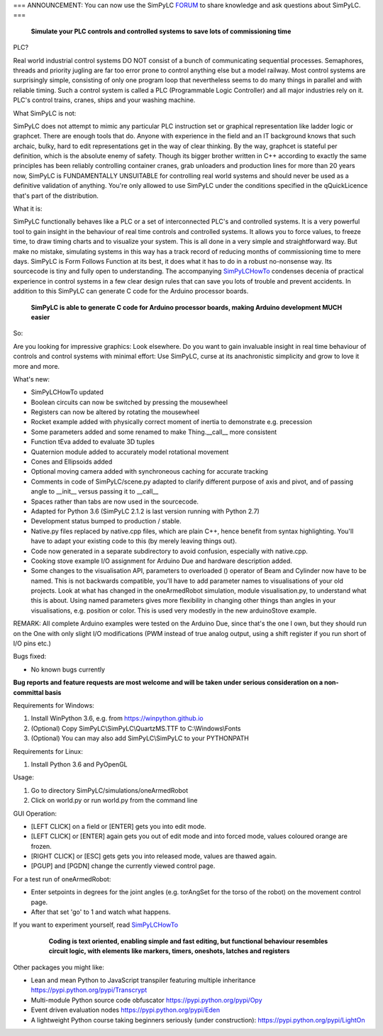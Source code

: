 === ANNOUNCEMENT: You can now use the SimPyLC `FORUM <http://simpylc.freeforums.net/>`_ to share knowledge and ask questions about SimPyLC. ===

.. figure:: http://www.qquick.org/simpylc/robotvisualisation.jpg
	:alt: Screenshot of SimPyLC
	
	**Simulate your PLC controls and controlled systems to save lots of commissioning time**

PLC?

Real world industrial control systems DO NOT consist of a bunch of communicating sequential processes. Semaphores, threads and priority jugling are far too error prone to control anything else but a model railway. Most control systems are surprisingly simple, consisting of only one program loop that nevertheless seems to do many things in parallel and with reliable timing. Such a control system is called a PLC (Programmable Logic Controller) and all major industries rely on it. PLC's control trains, cranes, ships and your washing machine.
		
What SimPyLC is not:

SimPyLC does not attempt to mimic any particular PLC instruction set or graphical representation like ladder logic or graphcet. There are enough tools that do. Anyone with experience in the field and an IT background knows that such archaic, bulky, hard to edit representations get in the way of clear thinking. By the way, graphcet is stateful per definition, which is the absolute enemy of safety. Though its bigger brother written in C++ according to exactly the same principles has been reliably controlling container cranes, grab unloaders and production lines for more than 20 years now, SimPyLC is FUNDAMENTALLY UNSUITABLE for controlling real world systems and should never be used as a definitive validation of anything. You're only allowed to use SimPyLC under the conditions specified in the qQuickLicence that's part of the distribution.

What it is:

SimPyLC functionally behaves like a PLC or a set of interconnected PLC's and controlled systems. It is a very powerful tool to gain insight in the behaviour of real time controls and controlled systems. It allows you to force values, to freeze time, to draw timing charts and to visualize your system. This is all done in a very simple and straightforward way. But make no mistake, simulating systems in this way has a track record of reducing months of commissioning time to mere days. SimPyLC is Form Follows Function at its best, it does what it has to do in a robust no-nonsense way. Its sourcecode is tiny and fully open to understanding. The accompanying `SimPyLCHowTo <http://www.qquick.org/simpylchowto>`_ condenses decenia of practical experience in control systems in a few clear design rules that can save you lots of trouble and prevent accidents. In addition to this SimPyLC can generate C code for the Arduino processor boards.

.. figure:: http://www.qquick.org/simpylc/arduinodue.jpg
	:alt: Picture of Arduino Due
	
	**SimPyLC is able to generate C code for Arduino processor boards, making Arduino development MUCH easier**

So:

Are you looking for impressive graphics: Look elsewhere. Do you want to gain invaluable insight in real time behaviour of controls and control systems with minimal effort: Use SimPyLC, curse at its anachronistic simplicity and grow to love it more and more.

What's new:

- SimPyLCHowTo updated
- Boolean circuits can now be switched by pressing the mousewheel
- Registers can now be altered by rotating the mousewheel
- Rocket example added with physically correct moment of inertia to demonstrate e.g. precession
- Some parameters added and some renamed to make Thing.__call__ more consistent
- Function tEva added to evaluate 3D tuples
- Quaternion module added to accurately model rotational movement
- Cones and Ellipsoids added
- Optional moving camera added with synchroneous caching for accurate tracking
- Comments in code of SimPyLC/scene.py adapted to clarify different purpose of axis and pivot, and of passing angle to __init__ versus passing it to __call__
- Spaces rather than tabs are now used in the sourcecode.
- Adapted for Python 3.6 (SimPyLC 2.1.2 is last version running with Python 2.7)
- Development status bumped to production / stable.
- Native.py files replaced by native.cpp files, which are plain C++, hence benefit from syntax highlighting. You'll have to adapt your existing code to this (by merely leaving things out).
- Code now generated in a separate subdirectory to avoid confusion, especially with native.cpp.
- Cooking stove example I/O assignment for Arduino Due and hardware description added.
- Some changes to the visualisation API, parameters to overloaded () operator of Beam and Cylinder now have to be named. This is not backwards compatible, you'll have to add parameter names to visualisations of your old projects. Look at what has changed in the oneArmedRobot simulation, module visualisation.py, to understand what this is about. Using named parameters gives more flexibility in changing other things than angles in your visualisations, e.g. position or color. This is used very modestly in the new arduinoStove example. 

REMARK: All complete Arduino examples were tested on the Arduino Due, since that's the one I own, but they should run on the One with only slight I/O modifications (PWM instead of true analog output, using a shift register if you run short of I/O pins etc.)

Bugs fixed:

- No known bugs currently

**Bug reports and feature requests are most welcome and will be taken under serious consideration on a non-committal basis**
		
Requirements for Windows:

1. Install WinPython 3.6, e.g. from https://winpython.github.io
2. (Optional) Copy SimPyLC\\SimPyLC\\QuartzMS.TTF to C:\\Windows\\Fonts
3. (Optional) You can may also add SimPyLC\\SimPyLC to your PYTHONPATH

Requirements for Linux:

1. Install Python 3.6 and PyOpenGL

Usage:

1. Go to directory SimPyLC/simulations/oneArmedRobot
2. Click on world.py or run world.py from the command line

GUI Operation:

- [LEFT CLICK] on a field or [ENTER] gets you into edit mode.
- [LEFT CLICK] or [ENTER] again gets you out of edit mode and into forced mode, values coloured orange are frozen.
- [RIGHT CLICK] or [ESC] gets gets you into released mode, values are thawed again.
- [PGUP] and [PGDN] change the currently viewed control page.

For a test run of oneArmedRobot:

- Enter setpoints in degrees for the joint angles (e.g. torAngSet for the torso of the robot) on the movement control page.
- After that set 'go' to 1 and watch what happens.

If you want to experiment yourself, read `SimPyLCHowTo <http://www.qquick.org/simpylchowto>`_

	.. figure:: http://www.qquick.org/simpylc/robotsimulationsource.jpg
		:alt: A sample SimPyLC program
		
		**Coding is text oriented, enabling simple and fast editing, but functional behaviour resembles circuit logic, with elements like markers, timers, oneshots, latches and registers**

Other packages you might like:

- Lean and mean Python to JavaScript transpiler featuring multiple inheritance https://pypi.python.org/pypi/Transcrypt
- Multi-module Python source code obfuscator https://pypi.python.org/pypi/Opy
- Event driven evaluation nodes https://pypi.python.org/pypi/Eden
- A lightweight Python course taking beginners seriously (under construction): https://pypi.python.org/pypi/LightOn
